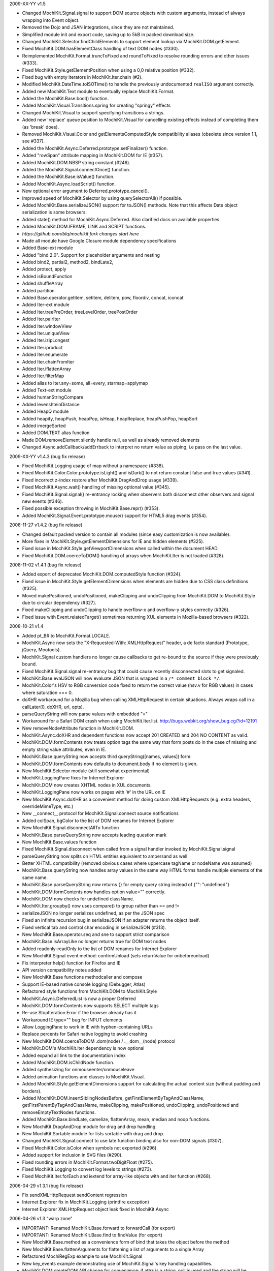 2009-XX-YY      v1.5

- Changed MochiKit.Signal.signal to support DOM source objects with custom
  arguments, instead of always wrapping into Event object.
- Removed the Dojo and JSAN integrations, since they are not maintained.
- Simplified module init and export code, saving up to 5kB in packed
  download size.
- Changed MochiKit.Selector.findChildElements to support element lookup
  via MochiKit.DOM.getElement.
- Fixed MochiKit.DOM.hasElementClass handling of text DOM nodes (#330).
- Reimplemented MochiKit.Format.truncToFixed and roundToFixed to resolve
  rounding errors and other issues (#333).
- Fixed MochiKit.Style.getElementPosition when using a 0,0 relative
  position (#332).
- Fixed bug with empty iterators in MochiKit.Iter.chain (#2).
- Modified MochiKit.DateTime.toISOTime() to handle the previously
  undocumented ``realISO`` argument correctly.
- Added new MochiKit.Text module to eventually replace MochiKit.Format.
- Added the MochiKit.Base.bool() function.
- Added MochiKit.Visual.Transitions.spring for creating "springy" effects
- Changed MochiKit.Visual to support specifying transitions a strings.
- Added new 'replace' queue position to MochiKit.Visual for cancelling
  existing effects instead of completing them (as 'break' does).
- Removed MochiKit.Visual.Color and getElementsComputedStyle compatibility
  aliases (obsolete since version 1.1, see #337).
- Added the MochiKit.Async.Deferred.prototype.setFinalizer() function.
- Added "rowSpan" attribute mapping in MochiKit.DOM for IE (#357).
- Added MochiKit.DOM.NBSP string constant (#246).
- Added the MochiKit.Signal.connectOnce() function.
- Added the MochiKit.Base.isValue() function.
- Added MochiKit.Async.loadScript() function.
- New optional error argument to Deferred.prototype.cancel().
- Improved speed of MochiKit.Selector by using querySelectorAll() if possible.
- Added MochiKit.Base.serializeJSON() support for toJSON() methods.
  Note that this affects Date object serialization is some browsers.
- Added state() method for MochiKit.Async.Deferred. Also clarified docs on
  available properties.
- Added MochiKit.DOM.IFRAME, LINK and SCRIPT functions.

- *https://github.com/blq/mochikit fork changes start here*

- Made all module have Google Closure module dependency specifications

- Added Base-ext module
- Added "bind 2.0". Support for placeholder arguments and nesting
- Added bind2, partial2, method2, bindLate2,
- Added protect, apply
- Added isBoundFunction
- Added shuffleArray
- Added partition
- Added Base.operator.getitem, setitem, delitem, pow, floordiv, concat, iconcat

- Added Iter-ext module
- Added Iter.treePreOrder, treeLevelOrder, treePostOrder
- Added Iter.pairIter
- Added Iter.windowView
- Added Iter.uniqueView
- Added Iter.izipLongest
- Added Iter.iproduct
- Added Iter.enumerate
- Added Iter.chainFromIter
- Added Iter.iflattenArray
- Added Iter.filterMap
- Added alias to Iter.any=some, all=every, starmap=applymap

- Added Text-ext module
- Added humanStringCompare
- Added levenshteinDistance

- Added HeapQ module
- Added heapify, heapPush, heapPop, isHeap, heapReplace, heapPushPop, heapSort
- Added imergeSorted

- Added DOM.TEXT alias function
- Made DOM.removeElement silently handle null, as well as already removed elements

- Changed Async.addCallback/addErrback to interpret no return value as piping, i.e pass on the last value.


2009-XX-YY      v1.4.3 (bug fix release)

- Fixed MochiKit.Logging usage of map without a namespace (#338).
- Fixed MochiKit.Color.Color.prototype.isLight() and isDark() to not
  return constant false and true values (#341).
- Fixed incorrect z-index restore after MochiKit.DragAndDrop usage (#339).
- Fixed MochiKit.Async.wait() handling of missing optional value (#345).
- Fixed MochiKit.Signal.signal() re-entrancy locking when observers
  both disconnect other observers and signal new events (#346).
- Fixed possible exception throwing in MochiKit.Base.repr() (#353).
- Added MochiKit.Signal.Event.prototype.mouse() support for HTML5
  drag events (#354).

2008-11-27      v1.4.2 (bug fix release)

- Changed default packed version to contain all modules (since easy
  customization is now available).
- More fixes in MochiKit.Style.getElementDimensions for IE and hidden
  elements (#325).
- Fixed issue in MochiKit.Style.getViewportDimensions when called within the
  document HEAD.
- Fixed MochiKit.DOM.coerceToDOM() handling of arrays when MochiKit.Iter
  is not loaded (#328).

2008-11-02      v1.4.1 (bug fix release)

- Added export of deprecated MochiKit.DOM.computedStyle function (#324).
- Fixed issue in MochiKit.Style.getElementDimensions when elements are
  hidden due to CSS class definitions (#325).
- Moved makePositioned, undoPositioned, makeClipping and undoClipping
  from MochiKit.DOM to MochiKit.Style due to circular dependency (#327).
- Fixed makeClipping and undoClipping to handle overflow-x and overflow-y
  styles correctly (#326).
- Fixed issue with Event.relatedTarget() sometimes returning XUL elements
  in Mozilla-based browsers (#322).

2008-10-21      v1.4

- Added pt_BR to MochiKit.Format.LOCALE.
- MochiKit.Async now sets the "X-Requested-With: XMLHttpRequest" header,
  a de facto standard (Prototype, jQuery, Mootools).
- MochiKit.Signal custom handlers no longer cause callbacks to get re-bound to
  the source if they were previously bound.
- Fixed MochiKit.Signal.signal re-entrancy bug that could cause recently
  disconnected slots to get signaled.
- MochiKit.Base.evalJSON will now evaluate JSON that is wrapped in a
  ``/* comment block */``.
- MochiKit.Color's HSV to RGB conversion code fixed to return the correct
  value (hsv.v for RGB values) in cases where saturation === 0.
- doXHR workaround for a Mozilla bug when calling XMLHttpRequest in certain
  situations. Always wraps call in a callLater(0, doXHR, url, opts).
- parseQueryString will now parse values with embedded "="
- Workaround for a Safari DOM crash when using MochiKit.Iter.list.
  http://bugs.webkit.org/show_bug.cgi?id=12191
- New removeNodeAttribute function in MochiKit.DOM.
- MochiKit.Async.doXHR and dependent functions now accept 201 CREATED and
  204 NO CONTENT as valid.
- MochiKit.DOM.formContents now treats option tags the same way that
  form posts do in the case of missing and empty string value attributes,
  even in IE.
- MochiKit.Base.queryString now accepts third queryString([names, values])
  form.
- MochiKit.DOM.formContents now defaults to document.body if no element is
  given.
- New MochiKit.Selector module (still somewhat experimental)
- MochiKit.LoggingPane fixes for Internet Explorer
- MochiKit.DOM now creates XHTML nodes in XUL documents.
- MochiKit.LoggingPane now works on pages with '#' in the URL on IE
- New MochiKit.Async.doXHR as a convenient method for doing custom
  XMLHttpRequests (e.g. extra headers, overrideMimeType, etc.)
- New __connect__ protocol for MochiKit.Signal.connect source notifications
- Added colSpan, bgColor to the list of DOM renames for Internet Explorer
- New MochiKit.Signal.disconnectAllTo function
- MochiKit.Base.parseQueryString now accepts leading question mark
- New MochiKit.Base.values function
- Fixed MochiKit.Signal.disconnect when called from a signal handler invoked
  by MochiKit.Signal.signal
- parseQueryString now splits on HTML entities equivalent to ampersand as well
- Better XHTML compatibility (removed obvious cases where uppercase tagName or
  nodeName was assumed)
- MochiKit.Base.queryString now handles array values in the same way HTML
  forms handle multiple elements of the same name.
- MochiKit.Base.parseQueryString now returns {} for empty query string instead
  of {"": "undefined"}
- MochiKit.DOM.formContents now handles option value="" correctly.
- MochiKit.DOM now checks for undefined className.
- MochiKit.Iter.groupby() now uses compare() to group rather than == and !=
- serializeJSON no longer serializes undefined, as per the JSON spec
- Fixed an infinite recursion bug in serializeJSON if an adapter
  returns the object itself.
- Fixed vertical tab and control char encoding in serializeJSON (#313).
- New MochiKit.Base.operator.seq and sne to support strict comparison
- MochiKit.Base.isArrayLike no longer returns true for DOM text nodes
- Added readonly-readOnly to the list of DOM renames for Internet Explorer
- New MochiKit.Signal event method: confirmUnload (sets returnValue for
  onbeforeunload)
- Fix interpreter help() function for Firefox and IE
- API version compatibility notes added
- New MochiKit.Base functions methodcaller and compose
- Support IE-based native console logging (Debugger, Atlas)
- Refactored style functions from MochiKit.DOM to MochiKit.Style
- MochiKit.Async.DeferredList is now a proper Deferred
- MochiKit.DOM.formContents now supports SELECT multiple tags
- Re-use StopIteration Error if the browser already has it
- Workaround IE type="" bug for INPUT elements
- Allow LoggingPane to work in IE with hyphen-containing URLs
- Replace percents for Safari native logging to avoid crashing
- New MochiKit.DOM.coerceToDOM .dom(node) / .__dom__(node) protocol
- MochiKit.DOM's MochiKit.Iter dependency is now optional
- Added expand all link to the documentation index
- Added MochiKit.DOM.isChildNode function.
- Added synthesizing for onmouseenter/onmouseleave
- Added animation functions and classes to MochiKit.Visual.
- Added MochiKit.Style.getElementDimensions support for calculating the
  actual content size (without padding and borders).
- Added MochiKit.DOM.insertSiblingNodesBefore, getFirstElementByTagAndClassName,
  getFirstParentByTagAndClassName, makeClipping, makePositioned,
  undoClipping, undoPositioned and removeEmptyTextNodes functions.
- Added MochiKit.Base.bindLate, camelize, flattenArray, mean, median and
  noop functions.
- New MochiKit.DragAndDrop module for drag and drop handling.
- New MochiKit.Sortable module for lists sortable with drag and drop.
- Changed MochiKit.Signal.connect to use late function binding also
  for non-DOM signals (#307).
- Fixed MochiKit.Color.isColor when symbols not exported (#296).
- Added support for inclusion in SVG files (#290).
- Fixed rounding errors in MochiKit.Format.twoDigitFloat (#275).
- Fixed MochiKit.Logging to convert log levels to strings (#273).
- Fixed MochiKit.Iter.forEach and iextend for array-like objects with
  and iter function (#268).

2006-04-29      v1.3.1 (bug fix release)

- Fix sendXMLHttpRequest sendContent regression
- Internet Explorer fix in MochiKit.Logging (printfire exception)
- Internet Explorer XMLHttpRequest object leak fixed in MochiKit.Async

2006-04-26      v1.3 "warp zone"

- IMPORTANT: Renamed MochiKit.Base.forward to forwardCall (for export)
- IMPORTANT: Renamed MochiKit.Base.find to findValue (for export)
- New MochiKit.Base.method as a convenience form of bind that takes the
  object before the method
- New MochiKit.Base.flattenArguments for flattening a list of arguments to
  a single Array
- Refactored MochiRegExp example to use MochiKit.Signal
- New key_events example demonstrating use of MochiKit.Signal's key handling
  capabilities.
- MochiKit.DOM.createDOM API change for convenience: if attrs is a string,
  null is used and the string will be considered the first node. This
  allows for the more natural P("foo") rather than P(null, "foo").
- MochiKit Interpreter example refactored to use MochiKit.Signal and now
  provides multi-line input and a help() function to get MochiKit function
  signature from the documentation.
- Native Console Logging for the default MochiKit.Logging logger
- New MochiKit.Async.DeferredList, gatherResults, maybeDeferred
- New MochiKit.Signal example: draggable
- Added sanity checking to Deferred to ensure that errors happen when chaining
  is used incorrectly
- Opera sendXMLHttpRequest fix (sends empty string instead of null by default)
- Fix a bug in MochiKit.Color that incorrectly generated hex colors for
  component values smaller than 16/255.
- Fix a bug in MochiKit.Logging that prevented logs from being capped at a
  maximum size
- MochiKit.Async.Deferred will now wrap thrown objects that are not instanceof
  Error, so that the errback chain is used instead of the callback chain.
- MochiKit.DOM.appendChildNodes and associated functions now append iterables
  in the correct order.
- New MochiKit-based SimpleTest test runner as a replacement for Test.Simple
- MochiKit.Base.isNull no longer matches undefined
- example doctypes changed to HTML4
- isDateLike no longer throws error on null
- New MochiKit.Signal module, modeled after the slot/signal mechanism in Qt
- updated elementDimensions to calculate width from offsetWidth instead
  of clientWidth
- formContents now works with FORM tags that have a name attribute
- Documentation now uses MochiKit to generate a function index

2006-01-26      v1.2 "the ocho"

- Fixed MochiKit.Color.Color.lighterColorWithLevel
- Added new MochiKit.Base.findIdentical function to find the index of an
  element in an Array-like object. Uses === for identity comparison.
- Added new MochiKit.Base.find function to find the index of an element in
  an Array-like object. Uses compare for rich comparison.
- MochiKit.Base.bind will accept a string for func, which will be immediately
  looked up as self[func].
- MochiKit.DOM.formContents no longer skips empty form elements for Zope
  compatibility
- MochiKit.Iter.forEach will now catch StopIteration to break
- New MochiKit.DOM.elementDimensions(element) for determining the width and
  height of an element in the document
- MochiKit.DOM's initialization is now compatible with
  HTMLUnit + JWebUnit + Rhino
- MochiKit.LoggingPane will now re-use a ``_MochiKit_LoggingPane`` DIV element
  currently in the document instead of always creating one.
- MochiKit.Base now has operator.mul
- MochiKit.DOM.formContents correctly handles unchecked checkboxes that have
  a custom value attribute
- Added new MochiKit.Color constructors fromComputedStyle and fromText
- MochiKit.DOM.setNodeAttribute should work now
- MochiKit.DOM now has a workaround for an IE bug when setting the style
  property to a string
- MochiKit.DOM.createDOM now has workarounds for IE bugs when setting the
  name and for properties
- MochiKit.DOM.scrapeText now walks the DOM tree in-order
- MochiKit.LoggingPane now sanitizes the window name to work around IE bug
- MochiKit.DOM now translates usemap to useMap to work around IE bug
- MochiKit.Logging is now resistant to Prototype's dumb Object.prototype hacks
- Added new MochiKit.DOM documentation on element visibility
- New MochiKit.DOM.elementPosition(element[, relativeTo={x: 0, y: 0}])
  for determining the position of an element in the document
- Added new MochiKit.DOM createDOMFunc aliases: CANVAS, STRONG

2005-11-14      v1.1

- Fixed a bug in numberFormatter with large numbers
- Massively overhauled documentation
- Fast-path for primitives in MochiKit.Base.compare
- New groupby and groupby_as_array in MochiKit.Iter
- Added iterator factory adapter for objects that implement iterateNext()
- Fixed isoTimestamp to handle timestamps with time zone correctly
- Added new MochiKit.DOM createDOMFunc aliases: SELECT, OPTION, OPTGROUP,
  LEGEND, FIELDSET
- New MochiKit.DOM formContents and enhancement to queryString to support it
- Updated view_source example to use dp.SyntaxHighlighter 1.3.0
- MochiKit.LoggingPane now uses named windows based on the URL so that
  a given URL will get the same LoggingPane window after a reload
  (at the same position, etc.)
- MochiKit.DOM now has currentWindow() and currentDocument() context
  variables that are set with withWindow() and withDocument(). These
  context variables affect all MochiKit.DOM functionality (getElement,
  createDOM, etc.)
- MochiKit.Base.items will now catch and ignore exceptions for properties
  that are enumerable but not accessible (e.g. permission denied)
- MochiKit.Async.Deferred's addCallback/addErrback/addBoth
  now accept additional arguments that are used to create a partially
  applied function. This differs from Twisted in that the callback/errback
  result becomes the *last* argument, not the first when this feature
  is used.
- MochiKit.Async's doSimpleXMLHttpRequest will now accept additional
  arguments which are used to create a GET query string
- Did some refactoring to reduce the footprint of MochiKit by a few
  kilobytes
- escapeHTML to longer escapes ' (apos) and now uses
  String.replace instead of iterating over every char.
- Added DeferredLock to Async
- Renamed getElementsComputedStyle to computedStyle and moved
  it from MochiKit.Visual to MochiKit.DOM
- Moved all color support out of MochiKit.Visual and into MochiKit.Color
- Fixed range() to accept a negative step
- New alias to MochiKit.swapDOM called removeElement
- New MochiKit.DOM.setNodeAttribute(node, attr, value) which sets
  an attribute on a node without raising, roughly equivalent to:
  updateNodeAttributes(node, {attr: value})
- New MochiKit.DOM.getNodeAttribute(node, attr) which gets the value of
  a node's attribute or returns null without raising
- Fixed a potential IE memory leak if using MochiKit.DOM.addToCallStack
  directly (addLoadEvent did not leak, since it clears the handler)

2005-10-24      v1.0

- New interpreter example that shows usage of MochiKit.DOM  to make
  an interactive JavaScript interpreter
- New MochiKit.LoggingPane for use with the MochiKit.Logging
  debuggingBookmarklet, with logging_pane example to show its usage
- New mochiregexp example that demonstrates MochiKit.DOM and MochiKit.Async
  in order to provide a live regular expression matching tool
- Added advanced number formatting capabilities to MochiKit.Format:
  numberFormatter(pattern, placeholder="", locale="default") and
  formatLocale(locale="default")
- Added updatetree(self, obj[, ...]) to MochiKit.Base, and changed
  MochiKit.DOM's updateNodeAttributes(node, attrs) to use it when appropiate.
- Added new MochiKit.DOM createDOMFunc aliases: BUTTON, TT, PRE
- Added truncToFixed(aNumber, precision) and roundToFixed(aNumber, precision)
  to MochiKit.Format
- MochiKit.DateTime can now handle full ISO 8601 timestamps, specifically
  isoTimestamp(isoString) will convert them to Date objects, and
  toISOTimestamp(date, true) will return an ISO 8601 timestamp in UTC
- Fixed missing errback for sendXMLHttpRequest when the server does not
  respond
- Fixed infinite recusion bug when using roundClass("DIV", ...)
- Fixed a bug in MochiKit.Async wait (and callLater) that prevented them
  from being cancelled properly
- Workaround in MochiKit.Base bind (and partial) for functions that don't
  have an apply method, such as alert
- Reliably return null from the string parsing/manipulation functions if
  the input can't be coerced to a string (s + "") or the input makes no sense;
  e.g. isoTimestamp(null) and isoTimestamp("") return null

2005-10-08      v0.90

- Fixed ISO compliance with toISODate
- Added missing operator.sub
- Placated Mozilla's strict warnings a bit
- Added JSON serialization and unserialization support to MochiKit.Base:
  serializeJSON, evalJSON, registerJSON. This is very similar to the repr
  API.
- Fixed a bug in the script loader that failed in some scenarios when a script
  tag did not have a "src" attribute (thanks Ian!)
- Added new MochiKit.DOM createDOMFunc aliases: H1, H2, H3, BR, HR, TEXTAREA,
  P, FORM
- Use encodeURIComponent / decodeURIComponent for MochiKit.Base urlEncode
  and parseQueryString, when available.

2005-08-12      v0.80

- Source highlighting in all examples, moved to a view-source example
- Added some experimental syntax highlighting for the Rounded Corners example,
  via the LGPL dp.SyntaxHighlighter 1.2.0 now included in examples/common/lib
- Use an indirect binding for the logger conveniences, so that the global
  logger could be replaced by setting MochiKit.Logger.logger to something else
  (though an observer is probably a better choice).
- Allow MochiKit.DOM.getElementsByTagAndClassName to take a string for parent,
  which will be looked up with getElement
- Fixed bug in MochiKit.Color.fromBackground (was using node.parent instead of
  node.parentNode)
- Consider a 304 (NOT_MODIFIED) response from XMLHttpRequest to be success
- Disabled Mozilla map(...) fast-path due to Deer Park compatibility issues
- Possible workaround for Safari issue with swapDOM, where it would get
  confused because two elements were in the DOM at the same time with the
  same id
- Added missing THEAD convenience function to MochiKit.DOM
- Added lstrip, rstrip, strip to MochiKit.Format
- Added updateNodeAttributes, appendChildNodes, replaceChildNodes to
  MochiKit.DOM
- MochiKit.Iter.iextend now has a fast-path for array-like objects
- Added HSV color space support to MochiKit.Visual
- Fixed a bug in the sortable_tables example, it now converts types
  correctly
- Fixed a bug where MochiKit.DOM referenced MochiKit.Iter.next from global
  scope

2005-08-04      v0.70

- New ajax_tables example, which shows off XMLHttpRequest, ajax, json, and
  a little TAL-ish DOM templating attribute language.
- sendXMLHttpRequest and functions that use it (loadJSONDoc, etc.) no longer
  ignore requests with status == 0, which seems to happen for cached or local
  requests
- Added sendXMLHttpRequest to MochiKit.Async.EXPORT, d'oh.
- Changed scrapeText API to return a string by default. This is API-breaking!
  It was dumb to have the default return value be the form you almost never
  want. Sorry.
- Added special form to swapDOM(dest, src). If src is null, dest is removed
  (where previously you'd likely get a DOM exception).
- Added three new functions to MochiKit.Base for dealing with URL query
  strings: urlEncode, queryString, parseQueryString
- MochiKit.DOM.createDOM will now use attr[k] = v for all browsers if the name
  starts with "on" (e.g. "onclick"). If v is a string, it will set it to
  new Function(v).
- Another workaround for Internet "worst browser ever" Explorer's setAttribute
  usage in MochiKit.DOM.createDOM (checked -> defaultChecked).
- Added UL, OL, LI convenience createDOM aliases to MochiKit.DOM
- Packing is now done by Dojo's custom Rhino interpreter, so it's much smaller
  now!

2005-07-29      v0.60

- Beefed up the MochiKit.DOM test suite
- Fixed return value for MochiKit.DOM.swapElementClass, could return
  false unexpectedly before
- Added an optional "parent" argument to
  MochiKit.DOM.getElementsByTagAndClassName
- Added a "packed" version in packed/MochiKit/MochiKit.js
- Changed build script to rewrite the URLs in tests to account for the
  JSAN-required reorganization
- MochiKit.Compat to potentially work around IE 5.5 issues
  (5.0 still not supported). Test.Simple doesn't seem to work there,
  though.
- Several minor documentation corrections

2005-07-27      v0.50

- Initial Release
